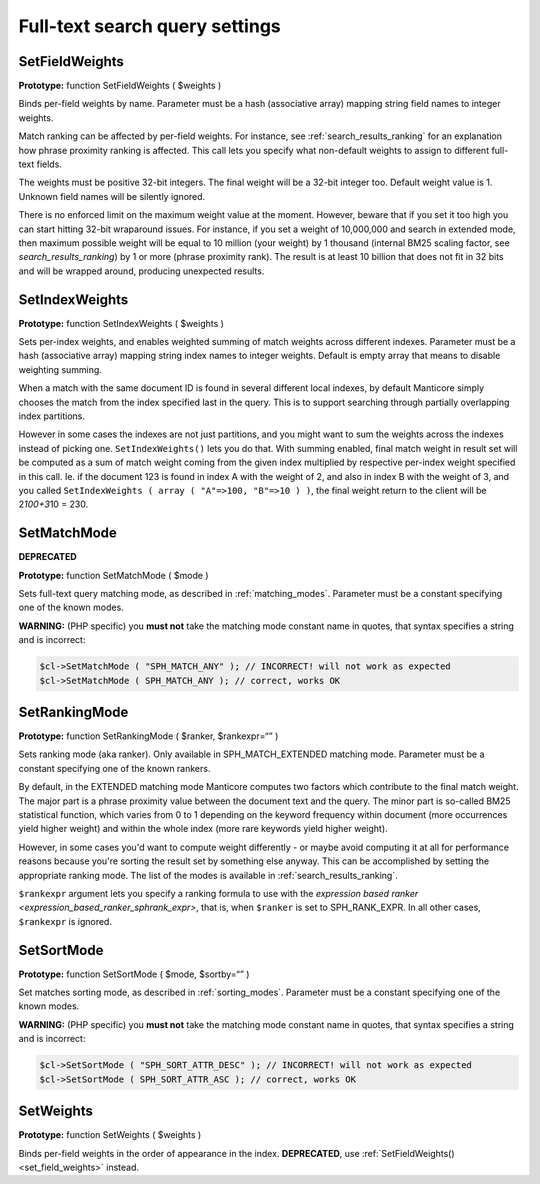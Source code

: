 Full-text search query settings
-------------------------------

.. _set_field_weights:

SetFieldWeights
~~~~~~~~~~~~~~~

**Prototype:** function SetFieldWeights ( $weights )

Binds per-field weights by name. Parameter must be a hash (associative
array) mapping string field names to integer weights.

Match ranking can be affected by per-field weights. For instance, see
:ref:`search_results_ranking` for an explanation
how phrase proximity ranking is affected. This call lets you specify
what non-default weights to assign to different full-text fields.

The weights must be positive 32-bit integers. The final weight will be a
32-bit integer too. Default weight value is 1. Unknown field names will
be silently ignored.

There is no enforced limit on the maximum weight value at the moment.
However, beware that if you set it too high you can start hitting 32-bit
wraparound issues. For instance, if you set a weight of 10,000,000 and
search in extended mode, then maximum possible weight will be equal to
10 million (your weight) by 1 thousand (internal BM25 scaling factor,
see `search_results_ranking`) by 1 or more
(phrase proximity rank). The result is at least 10 billion that does not
fit in 32 bits and will be wrapped around, producing unexpected results.

.. _set_index_weights:

SetIndexWeights
~~~~~~~~~~~~~~~

**Prototype:** function SetIndexWeights ( $weights )

Sets per-index weights, and enables weighted summing of match weights
across different indexes. Parameter must be a hash (associative array)
mapping string index names to integer weights. Default is empty array
that means to disable weighting summing.

When a match with the same document ID is found in several different
local indexes, by default Manticore simply chooses the match from the index
specified last in the query. This is to support searching through
partially overlapping index partitions.

However in some cases the indexes are not just partitions, and you might
want to sum the weights across the indexes instead of picking one.
``SetIndexWeights()`` lets you do that. With summing enabled, final
match weight in result set will be computed as a sum of match weight
coming from the given index multiplied by respective per-index weight
specified in this call. Ie. if the document 123 is found in index A with
the weight of 2, and also in index B with the weight of 3, and you
called
``SetIndexWeights ( array ( "A"=>100, "B"=>10 ) )``,
the final weight return to the client will be 2\ *100+3*\ 10 = 230.


.. _set_match_mode:

SetMatchMode
~~~~~~~~~~~~

**DEPRECATED**

**Prototype:** function SetMatchMode ( $mode )

Sets full-text query matching mode, as described in :ref:`matching_modes`. Parameter must be a
constant specifying one of the known modes.

**WARNING:** (PHP specific) you **must not** take the matching
mode constant name in quotes, that syntax specifies a string and is
incorrect:

.. code-block:: php


    $cl->SetMatchMode ( "SPH_MATCH_ANY" ); // INCORRECT! will not work as expected
    $cl->SetMatchMode ( SPH_MATCH_ANY ); // correct, works OK

.. _set_ranking_mode:

SetRankingMode
~~~~~~~~~~~~~~

**Prototype:** function SetRankingMode ( $ranker, $rankexpr=“” )

Sets ranking mode (aka ranker). Only available in SPH_MATCH_EXTENDED
matching mode. Parameter must be a constant specifying one of the known
rankers.

By default, in the EXTENDED matching mode Manticore computes two factors
which contribute to the final match weight. The major part is a phrase
proximity value between the document text and the query. The minor part
is so-called BM25 statistical function, which varies from 0 to 1
depending on the keyword frequency within document (more occurrences
yield higher weight) and within the whole index (more rare keywords
yield higher weight).

However, in some cases you'd want to compute weight differently - or
maybe avoid computing it at all for performance reasons because you're
sorting the result set by something else anyway. This can be
accomplished by setting the appropriate ranking mode. The list of the
modes is available in :ref:`search_results_ranking`.

``$rankexpr`` argument lets you specify a ranking formula to use with
the `expression based
ranker <expression_based_ranker_sphrank_expr>`,
that is, when ``$ranker`` is set to SPH_RANK_EXPR. In all other cases,
``$rankexpr`` is ignored.


.. _set_sort_mode:

SetSortMode
~~~~~~~~~~~

**Prototype:** function SetSortMode ( $mode, $sortby=“” )

Set matches sorting mode, as described in :ref:`sorting_modes`. Parameter must be a constant
specifying one of the known modes.

**WARNING:** (PHP specific) you **must not** take the matching
mode constant name in quotes, that syntax specifies a string and is
incorrect:

.. code-block:: php


    $cl->SetSortMode ( "SPH_SORT_ATTR_DESC" ); // INCORRECT! will not work as expected
    $cl->SetSortMode ( SPH_SORT_ATTR_ASC ); // correct, works OK

.. _set_weights:

SetWeights
~~~~~~~~~~

**Prototype:** function SetWeights ( $weights )

Binds per-field weights in the order of appearance in the index.
**DEPRECATED**, use
:ref:`SetFieldWeights() <set_field_weights>`
instead.
